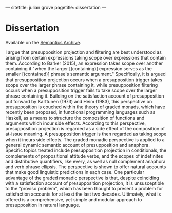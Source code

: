 ---
sitetitle: julian grove
pagetitle: dissertation
---

* Dissertation
  Available on the [[https://semanticsarchive.net/Archive/TRmOTkzM/][Semantics Archive]].
  #+attr_html: :class abstract
   #+begin_div
   I argue that presupposition projection and filtering are best understood as arising from certain expressions taking scope over expressions that contain them.
  According to Barker (2015), an expression takes scope over another containing it "when the larger [(containing)] expression serves as the smaller [(contained)] phrase's semantic argument."
  Specifically, it is argued that presupposition projection occurs when a presupposition trigger takes scope over the larger phrase containing it, while presupposition filtering occurs when a presupposition trigger fails to take scope over the larger phrase containing it.
  Building on the satisfaction account of presupposition put forward by Karttunen (1973) and Heim (1983), this perspective on presupposition is couched within the theory of graded monads, which have recently been proposed, in functional programming languages such as Haskell, as a means to structure the composition of functions and arguments which incur side effects.
  According to this perspective, presupposition projection is regarded as a side effect of the composition of at-issue meaning.
  A presupposition trigger is then regarded as taking scope when it incurs side effects.
  The graded monadic perspective is applied to a general dynamic semantic account of presupposition and anaphora.
  Specific topics treated include presupposition projection in conditionals, the complements of propositional attitude verbs, and the scopes of indefinites and distributive quantifiers, like every, as well as null complement anaphora and verb phrase ellipsis.
  The perspective is shown to offer natural accounts that make good linguistic predictions in each case. One particular advantage of the graded monadic perspective is that, despite coinciding with a satisfaction account of presupposition projection, it is unsusceptible to the "proviso problem", which has been thought to present a problem for satisfaction accounts for at least the last two decades.
  Ultimately, what is offered is a comprehensive, yet simple and modular approach to presupposition in natural language.
  #+end_div

# * Errata
  # Coming eventually...

